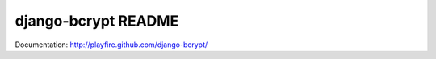 django-bcrypt README
====================

Documentation: http://playfire.github.com/django-bcrypt/
